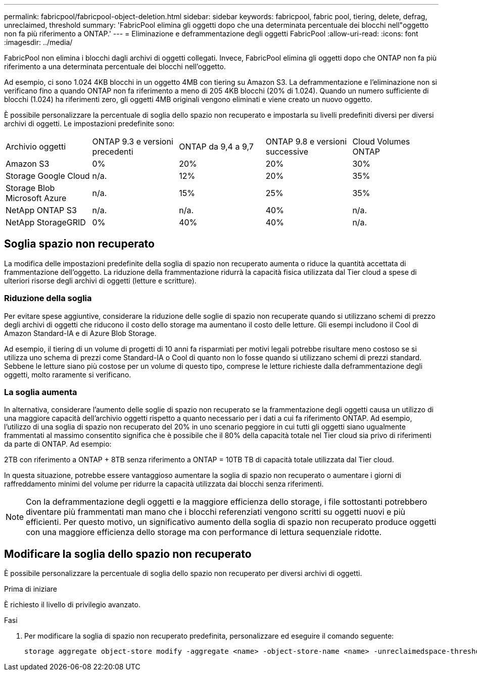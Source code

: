 ---
permalink: fabricpool/fabricpool-object-deletion.html 
sidebar: sidebar 
keywords: fabricpool, fabric pool, tiering, delete, defrag, unreclaimed, threshold 
summary: 'FabricPool elimina gli oggetti dopo che una determinata percentuale dei blocchi nell"oggetto non fa più riferimento a ONTAP.' 
---
= Eliminazione e deframmentazione degli oggetti FabricPool
:allow-uri-read: 
:icons: font
:imagesdir: ../media/


[role="lead"]
FabricPool non elimina i blocchi dagli archivi di oggetti collegati. Invece, FabricPool elimina gli oggetti dopo che ONTAP non fa più riferimento a una determinata percentuale dei blocchi nell'oggetto.

Ad esempio, ci sono 1.024 4KB blocchi in un oggetto 4MB con tiering su Amazon S3. La deframmentazione e l'eliminazione non si verificano fino a quando ONTAP non fa riferimento a meno di 205 4KB blocchi (20% di 1.024). Quando un numero sufficiente di blocchi (1.024) ha riferimenti zero, gli oggetti 4MB originali vengono eliminati e viene creato un nuovo oggetto.

È possibile personalizzare la percentuale di soglia dello spazio non recuperato e impostarla su livelli predefiniti diversi per diversi archivi di oggetti. Le impostazioni predefinite sono:

|===


| Archivio oggetti | ONTAP 9.3 e versioni precedenti | ONTAP da 9,4 a 9,7 | ONTAP 9.8 e versioni successive | Cloud Volumes ONTAP 


 a| 
Amazon S3
 a| 
0%
 a| 
20%
 a| 
20%
 a| 
30%



 a| 
Storage Google Cloud
 a| 
n/a.
 a| 
12%
 a| 
20%
 a| 
35%



 a| 
Storage Blob Microsoft Azure
 a| 
n/a.
 a| 
15%
 a| 
25%
 a| 
35%



 a| 
NetApp ONTAP S3
 a| 
n/a.
 a| 
n/a.
 a| 
40%
 a| 
n/a.



 a| 
NetApp StorageGRID
 a| 
0%
 a| 
40%
 a| 
40%
 a| 
n/a.

|===


== Soglia spazio non recuperato

La modifica delle impostazioni predefinite della soglia di spazio non recuperato aumenta o riduce la quantità accettata di frammentazione dell'oggetto. La riduzione della frammentazione ridurrà la capacità fisica utilizzata dal Tier cloud a spese di ulteriori risorse degli archivi di oggetti (letture e scritture).



=== Riduzione della soglia

Per evitare spese aggiuntive, considerare la riduzione delle soglie di spazio non recuperate quando si utilizzano schemi di prezzo degli archivi di oggetti che riducono il costo dello storage ma aumentano il costo delle letture. Gli esempi includono il Cool di Amazon Standard-IA e di Azure Blob Storage.

Ad esempio, il tiering di un volume di progetti di 10 anni fa risparmiati per motivi legali potrebbe risultare meno costoso se si utilizza uno schema di prezzi come Standard-IA o Cool di quanto non lo fosse quando si utilizzano schemi di prezzi standard. Sebbene le letture siano più costose per un volume di questo tipo, comprese le letture richieste dalla deframmentazione degli oggetti, molto raramente si verificano.



=== La soglia aumenta

In alternativa, considerare l'aumento delle soglie di spazio non recuperato se la frammentazione degli oggetti causa un utilizzo di una maggiore capacità dell'archivio oggetti rispetto a quanto necessario per i dati a cui fa riferimento ONTAP. Ad esempio, l'utilizzo di una soglia di spazio non recuperato del 20% in uno scenario peggiore in cui tutti gli oggetti siano ugualmente frammentati al massimo consentito significa che è possibile che il 80% della capacità totale nel Tier cloud sia privo di riferimenti da parte di ONTAP. Ad esempio:

2TB con riferimento a ONTAP + 8TB senza riferimento a ONTAP = 10TB TB di capacità totale utilizzata dal Tier cloud.

In questa situazione, potrebbe essere vantaggioso aumentare la soglia di spazio non recuperato o aumentare i giorni di raffreddamento minimi del volume per ridurre la capacità utilizzata dai blocchi senza riferimenti.

[NOTE]
====
Con la deframmentazione degli oggetti e la maggiore efficienza dello storage, i file sottostanti potrebbero diventare più frammentati man mano che i blocchi referenziati vengono scritti su oggetti nuovi e più efficienti. Per questo motivo, un significativo aumento della soglia di spazio non recuperato produce oggetti con una maggiore efficienza dello storage ma con performance di lettura sequenziale ridotte.

====


== Modificare la soglia dello spazio non recuperato

È possibile personalizzare la percentuale di soglia dello spazio non recuperato per diversi archivi di oggetti.

.Prima di iniziare
È richiesto il livello di privilegio avanzato.

.Fasi
. Per modificare la soglia di spazio non recuperato predefinita, personalizzare ed eseguire il comando seguente:
+
[source, cli]
----
storage aggregate object-store modify -aggregate <name> -object-store-name <name> -unreclaimedspace-threshold <%> (0%-99%)
----

